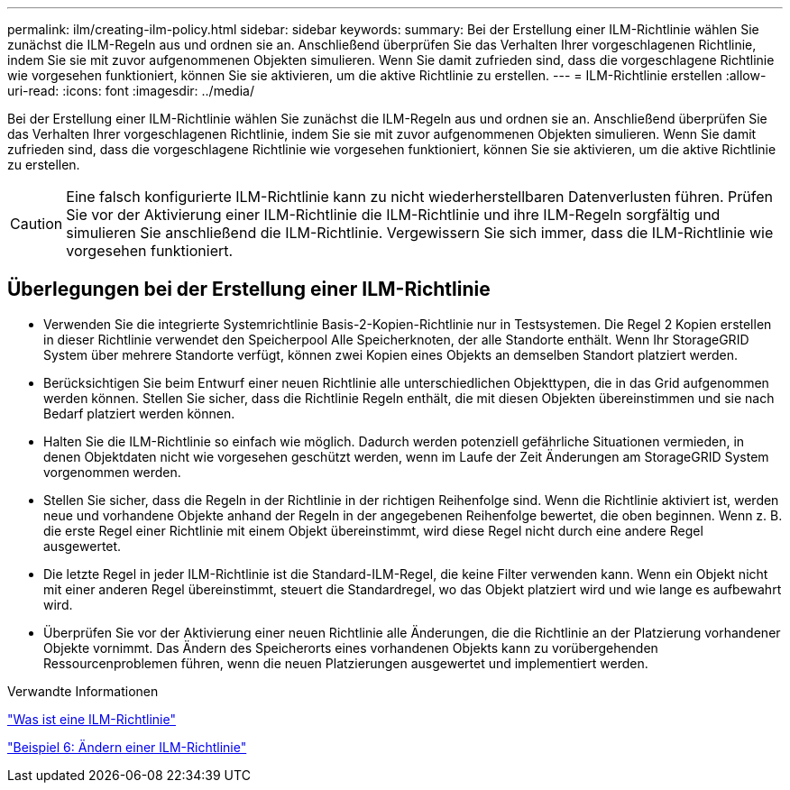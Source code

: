 ---
permalink: ilm/creating-ilm-policy.html 
sidebar: sidebar 
keywords:  
summary: Bei der Erstellung einer ILM-Richtlinie wählen Sie zunächst die ILM-Regeln aus und ordnen sie an. Anschließend überprüfen Sie das Verhalten Ihrer vorgeschlagenen Richtlinie, indem Sie sie mit zuvor aufgenommenen Objekten simulieren. Wenn Sie damit zufrieden sind, dass die vorgeschlagene Richtlinie wie vorgesehen funktioniert, können Sie sie aktivieren, um die aktive Richtlinie zu erstellen. 
---
= ILM-Richtlinie erstellen
:allow-uri-read: 
:icons: font
:imagesdir: ../media/


[role="lead"]
Bei der Erstellung einer ILM-Richtlinie wählen Sie zunächst die ILM-Regeln aus und ordnen sie an. Anschließend überprüfen Sie das Verhalten Ihrer vorgeschlagenen Richtlinie, indem Sie sie mit zuvor aufgenommenen Objekten simulieren. Wenn Sie damit zufrieden sind, dass die vorgeschlagene Richtlinie wie vorgesehen funktioniert, können Sie sie aktivieren, um die aktive Richtlinie zu erstellen.


CAUTION: Eine falsch konfigurierte ILM-Richtlinie kann zu nicht wiederherstellbaren Datenverlusten führen. Prüfen Sie vor der Aktivierung einer ILM-Richtlinie die ILM-Richtlinie und ihre ILM-Regeln sorgfältig und simulieren Sie anschließend die ILM-Richtlinie. Vergewissern Sie sich immer, dass die ILM-Richtlinie wie vorgesehen funktioniert.



== Überlegungen bei der Erstellung einer ILM-Richtlinie

* Verwenden Sie die integrierte Systemrichtlinie Basis-2-Kopien-Richtlinie nur in Testsystemen. Die Regel 2 Kopien erstellen in dieser Richtlinie verwendet den Speicherpool Alle Speicherknoten, der alle Standorte enthält. Wenn Ihr StorageGRID System über mehrere Standorte verfügt, können zwei Kopien eines Objekts an demselben Standort platziert werden.
* Berücksichtigen Sie beim Entwurf einer neuen Richtlinie alle unterschiedlichen Objekttypen, die in das Grid aufgenommen werden können. Stellen Sie sicher, dass die Richtlinie Regeln enthält, die mit diesen Objekten übereinstimmen und sie nach Bedarf platziert werden können.
* Halten Sie die ILM-Richtlinie so einfach wie möglich. Dadurch werden potenziell gefährliche Situationen vermieden, in denen Objektdaten nicht wie vorgesehen geschützt werden, wenn im Laufe der Zeit Änderungen am StorageGRID System vorgenommen werden.
* Stellen Sie sicher, dass die Regeln in der Richtlinie in der richtigen Reihenfolge sind. Wenn die Richtlinie aktiviert ist, werden neue und vorhandene Objekte anhand der Regeln in der angegebenen Reihenfolge bewertet, die oben beginnen. Wenn z. B. die erste Regel einer Richtlinie mit einem Objekt übereinstimmt, wird diese Regel nicht durch eine andere Regel ausgewertet.
* Die letzte Regel in jeder ILM-Richtlinie ist die Standard-ILM-Regel, die keine Filter verwenden kann. Wenn ein Objekt nicht mit einer anderen Regel übereinstimmt, steuert die Standardregel, wo das Objekt platziert wird und wie lange es aufbewahrt wird.
* Überprüfen Sie vor der Aktivierung einer neuen Richtlinie alle Änderungen, die die Richtlinie an der Platzierung vorhandener Objekte vornimmt. Das Ändern des Speicherorts eines vorhandenen Objekts kann zu vorübergehenden Ressourcenproblemen führen, wenn die neuen Platzierungen ausgewertet und implementiert werden.


.Verwandte Informationen
link:what-ilm-policy-is.html["Was ist eine ILM-Richtlinie"]

link:example-6-changing-ilm-policy.html["Beispiel 6: Ändern einer ILM-Richtlinie"]

